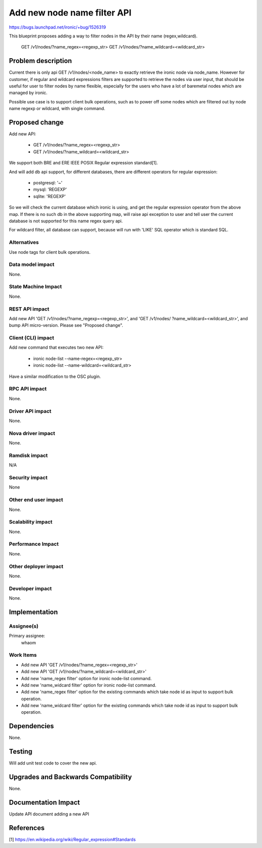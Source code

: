 ..
 This work is licensed under a Creative Commons Attribution 3.0 Unported
 License.

 http://creativecommons.org/licenses/by/3.0/legalcode

============================
Add new node name filter API
============================

https://bugs.launchpad.net/ironic/+bug/1526319

This blueprint proposes adding a way to filter nodes in the API by their
name (regex,wildcard).

 GET /v1/nodes/?name_regex=<regexp_str>
 GET /v1/nodes/?name_wildcard=<wildcard_str>

Problem description
===================

Current there is only api GET /v1/nodes/<node_name> to exactly retrieve the
ironic node via node_name. However for customer, if regular and wildcard
expressions filters are supported to retrieve the nodes via user input, that
should be useful for user to filter nodes by name flexible, especially for
the users who have a lot of baremetal nodes which are managed by ironic.

Possible use case is to support client bulk operations, such as to power off
some nodes which are filtered out by node name regexp or wildcard, with single
command.

Proposed change
===============

Add new API:

 + GET /v1/nodes/?name_regex=<regexp_str>
 + GET /v1/nodes/?name_wildcard=<wildcard_str>

We support both BRE and ERE IEEE POSIX Regular expression standard[1].

And will add db api support, for different databases, there are different
operators for regular expression:

 + postgresql: '~'
 + mysql: 'REGEXP'
 + sqlite: 'REGEXP'

So we will check the current database which ironic is using, and get the
regular expression operator from the above map. If there is no such db in
the above supporting map, will raise api exception to user and tell user the
current database is not supported for this name regex query api.

For wildcard filter, all database can support, because will run with 'LIKE'
SQL operator which is standard SQL.

Alternatives
------------

Use node tags for client bulk operations.

Data model impact
-----------------

None.


State Machine Impact
--------------------

None.

REST API impact
---------------

Add new API 'GET /v1/nodes/?name_regexp=<regexp_str>', and 'GET /v1/nodes/
?name_wildcard=<wildcard_str>', and bump API micro-version.
Please see "Proposed change".

Client (CLI) impact
-------------------

Add new command that executes two new API:

  + ironic node-list --name-regex=<regexp_str>
  + ironic node-list --name-wildcard=<wildcard_str>

Have a similar modification to the OSC plugin.

RPC API impact
--------------

None.

Driver API impact
-----------------

None.

Nova driver impact
------------------

None.

Ramdisk impact
--------------

N/A

.. NOTE: This section was not present at the time this spec was approved.

Security impact
---------------

None

Other end user impact
---------------------

None.

Scalability impact
------------------

None.

Performance Impact
------------------

None.

Other deployer impact
---------------------

None.

Developer impact
----------------

None.

Implementation
==============

Assignee(s)
-----------

Primary assignee:
  whaom

Work Items
----------

* Add new API 'GET /v1/nodes/?name_regex=<regexp_str>'
* Add new API 'GET /v1/nodes/?name_wildcard=<wildcard_str>'
* Add new 'name_regex filter' option for ironic node-list command.
* Add new 'name_widcard filter' option for ironic node-list command.
* Add new 'name_regex filter' option for the existing commands which take
  node id as input to support bulk operation.
* Add new 'name_widcard filter' option for the existing commands which
  take node id as input to support bulk operation.

Dependencies
============

None.

Testing
=======

Will add unit test code to cover the new api.

Upgrades and Backwards Compatibility
====================================

None.

Documentation Impact
====================

Update API document adding a new API

References
==========

[1] https://en.wikipedia.org/wiki/Regular_expression#Standards

